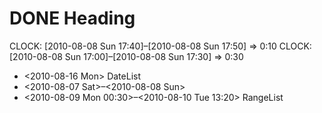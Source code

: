 #+STARTUP: hidestars
* DONE Heading
  SCHEDULED: <2010-08-06 Fri> DEADLINE: <2010-08-10 Tue> CLOSED: [2010-08-08 Sun 18:00]
  CLOCK: [2010-08-08 Sun 17:40]--[2010-08-08 Sun 17:50] =>  0:10
  CLOCK: [2010-08-08 Sun 17:00]--[2010-08-08 Sun 17:30] =>  0:30
  :PROPERTIES:
  :Effort: 1:10
  :END:
  - <2010-08-16 Mon> DateList
  - <2010-08-07 Sat>--<2010-08-08 Sun>
  - <2010-08-09 Mon 00:30>--<2010-08-10 Tue 13:20> RangeList
